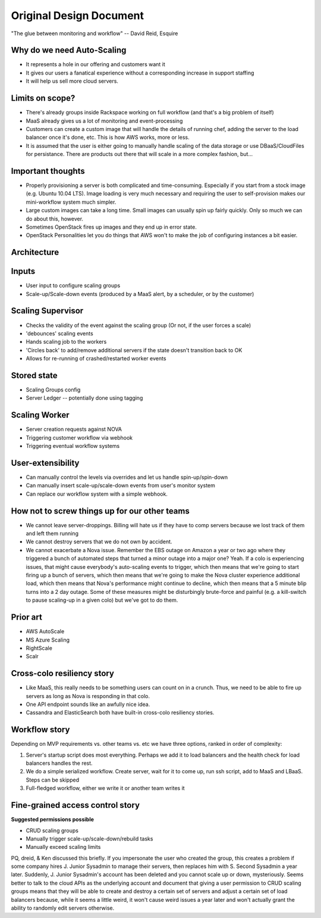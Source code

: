 ========================
Original Design Document
========================

"The glue between monitoring and workflow"
-- David Reid, Esquire

Why do we need Auto-Scaling
---------------------------

* It represents a hole in our offering and customers want it
* It gives our users a fanatical experience without a corresponding increase in support staffing
* It will help us sell more cloud servers.

Limits on scope?
----------------

* There's already groups inside Rackspace working on full workflow (and that's a big problem of itself)
* MaaS already gives us a lot of monitoring and event-processing
* Customers can create a custom image that will handle the details of running chef, adding the server to the load balancer once it's done, etc.  This is how AWS works, more or less.
* It is assumed that the user is either going to manually handle scaling of the data storage or use DBaaS/CloudFiles for persistance.  There are products out there that will scale in a more complex fashion, but...

Important thoughts
------------------

* Properly provisioning a server is both complicated and time-consuming.  Especially if you start from a stock image (e.g. Ubuntu 10.04 LTS).  Image loading is very much necessary and requiring the user to self-provision makes our mini-workflow system much simpler.
* Large custom images can take a long time.  Small images can usually spin up fairly quickly.  Only so much we can do about this, however.
* Sometimes OpenStack fires up images and they end up in error state.
* OpenStack Personalities let you do things that AWS won't to make the job of configuring instances a bit easier.

Architecture
------------

.. image:: block_diagram.png

.. image:: stack_diagram.png

Inputs
------

* User input to configure scaling groups
* Scale-up/Scale-down events (produced by a MaaS alert, by a scheduler, or by the customer)

Scaling Supervisor
------------------

* Checks the validity of the event against the scaling group (Or not, if the user forces a scale)
* 'debounces' scaling events
* Hands scaling job to the workers
* 'Circles back' to add/remove additional servers if the state doesn't transition back to OK
* Allows for re-running of crashed/restarted worker events

Stored state
------------

* Scaling Groups config
* Server Ledger -- potentially done using tagging

Scaling Worker
--------------

* Server creation requests against NOVA
* Triggering customer workflow via webhook
* Triggering eventual workflow systems

User-extensibility
------------------

* Can manually control the levels via overrides and let us handle spin-up/spin-down
* Can manually insert scale-up/scale-down events from user's monitor system
* Can replace our workflow system with a simple webhook.

How not to screw things up for our other teams
----------------------------------------------

* We cannot leave server-droppings.  Billing will hate us if they have to comp servers because we lost track of them and left them running
* We cannot destroy servers that we do not own by accident.
* We cannot exacerbate a Nova issue.  Remember the EBS outage on Amazon a year or two ago where they triggered a bunch of automated steps that turned a minor outage into a major one?  Yeah.  If a colo is experiencing issues, that might cause everybody's auto-scaling events to trigger, which then means that we're going to start firing up a bunch of servers, which then means that we're going to make the Nova cluster experience additional load, which then means that Nova's performance might continue to decline, which then means that a 5 minute blip turns into a 2 day outage.  Some of these measures might be disturbingly brute-force and painful (e.g. a kill-switch to pause scaling-up in a given colo) but we've got to do them.

Prior art
---------

* AWS AutoScale
* MS Azure Scaling
* RightScale
* Scalr

Cross-colo resiliency story
---------------------------

* Like MaaS, this really needs to be something users can count on in a crunch.  Thus, we need to be able to fire up servers as long as Nova is responding in that colo.
* One API endpoint sounds like an awfully nice idea.
* Cassandra and ElasticSearch both have built-in cross-colo resiliency stories.

Workflow story
--------------

Depending on MVP requirements vs. other teams vs. etc we have three options, ranked in order of complexity:

1. Server's startup script does most everything.  Perhaps we add it to load balancers and the health check for load balancers handles the rest.
2. We do a simple serialized workflow.  Create server, wait for it to come up, run ssh script, add to MaaS and LBaaS.  Steps can be skipped
3. Full-fledged workflow, either we write it or another team writes it

Fine-grained access control story
---------------------------------

**Suggested permissions possible**

* CRUD scaling groups
* Manually trigger scale-up/scale-down/rebuild tasks
* Manually exceed scaling limits

PQ, dreid, & Ken discussed this briefly. If you impersonate the user who created the group, this creates a problem if some company hires J. Junior Sysadmin to manage their servers, then replaces him with S. Second Sysadmin a year later.  Suddenly, J. Junior Sysadmin's account has been deleted and you cannot scale up or down, mysteriously.  Seems better to talk to the cloud APIs as the underlying account and document that giving a user permission to CRUD scaling groups means that they will be able to create and destroy a certain set of servers and adjust a certain set of load balancers because, while it seems a little weird, it won't cause weird issues a year later and won't actually grant the ability to randomly edit servers otherwise.
